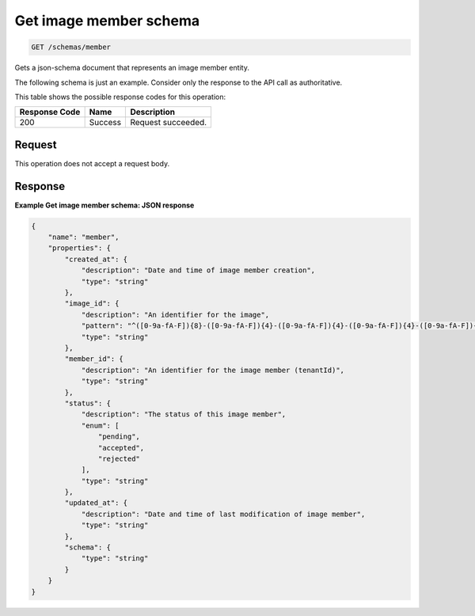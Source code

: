 
.. THIS OUTPUT IS GENERATED FROM THE WADL. DO NOT EDIT.

.. _get-get-image-member-schema-schemas-member:

Get image member schema
^^^^^^^^^^^^^^^^^^^^^^^^^^^^^^^^^^^^^^^^^^^^^^^^^^^^^^^^^^^^^^^^^^^^^^^^^^^^^^^^

.. code::

    GET /schemas/member

Gets a json-schema document that represents an image member entity.

The following schema is just an example. Consider only the response to the API call as authoritative.



This table shows the possible response codes for this operation:


+--------------------------+-------------------------+-------------------------+
|Response Code             |Name                     |Description              |
+==========================+=========================+=========================+
|200                       |Success                  |Request succeeded.       |
+--------------------------+-------------------------+-------------------------+


Request
""""""""""""""""








This operation does not accept a request body.




Response
""""""""""""""""










**Example Get image member schema: JSON response**


.. code::

   {
       "name": "member",
       "properties": {
           "created_at": {
               "description": "Date and time of image member creation",
               "type": "string"
           },
           "image_id": {
               "description": "An identifier for the image",
               "pattern": "^([0-9a-fA-F]){8}-([0-9a-fA-F]){4}-([0-9a-fA-F]){4}-([0-9a-fA-F]){4}-([0-9a-fA-F]){12}$",
               "type": "string"
           },
           "member_id": {
               "description": "An identifier for the image member (tenantId)",
               "type": "string"
           },
           "status": {
               "description": "The status of this image member",
               "enum": [
                   "pending",
                   "accepted",
                   "rejected"
               ],
               "type": "string"
           },
           "updated_at": {
               "description": "Date and time of last modification of image member",
               "type": "string"
           },
           "schema": {
               "type": "string"
           }
       }
   }




